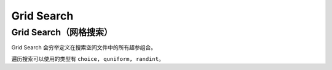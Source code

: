 Grid Search
==================

Grid Search（网格搜索）
-----------

Grid Search 会穷举定义在搜索空间文件中的所有超参组合。 

遍历搜索可以使用的类型有 ``choice, quniform, randint``。
